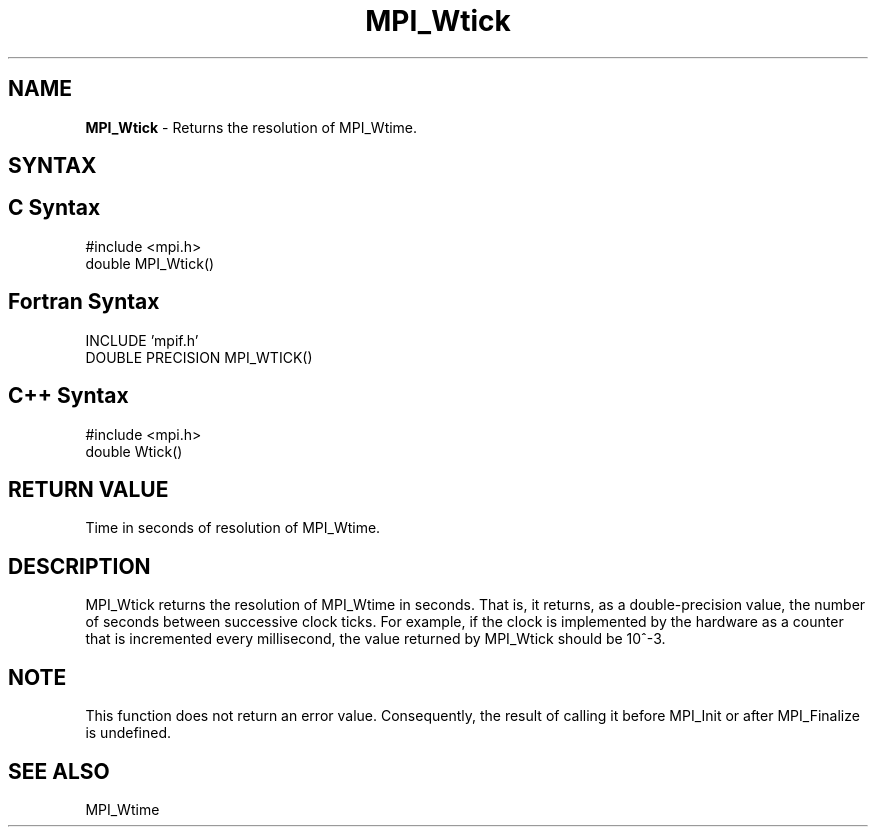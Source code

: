 .\"Copyright 2006, Sun Microsystems, Inc. All rights reserved. Use is subject to license terms.
.\" Copyright (c) 1996 Thinking Machines Corporation
.TH MPI_Wtick 3OpenMPI "September 2006" "Open MPI 1.2" " "
.SH NAME
\fBMPI_Wtick\fP \- Returns the resolution of MPI_Wtime.

.SH SYNTAX
.ft R
.SH C Syntax
.nf
#include <mpi.h>
double MPI_Wtick()

.SH Fortran Syntax
.nf
INCLUDE 'mpif.h'
DOUBLE PRECISION MPI_WTICK()

.SH C++ Syntax
.nf
#include <mpi.h>
double Wtick()

.SH RETURN VALUE
.ft R
Time in seconds of resolution of MPI_Wtime.

.SH DESCRIPTION
.ft R
MPI_Wtick returns the resolution of MPI_Wtime in seconds. That is, it returns, as a double-precision value, the number of seconds between successive clock ticks. For example, if the clock is implemented by the hardware as a counter that is incremented every millisecond, the value returned by MPI_Wtick should be 10^-3.
.PP
.SH NOTE
This function does not return an error value. Consequently, the result of calling it before MPI_Init or after MPI_Finalize is undefined.


.SH SEE ALSO 
.ft R
.sp
MPI_Wtime


' @(#)MPI_Wtick.3 1.21 06/03/09   
